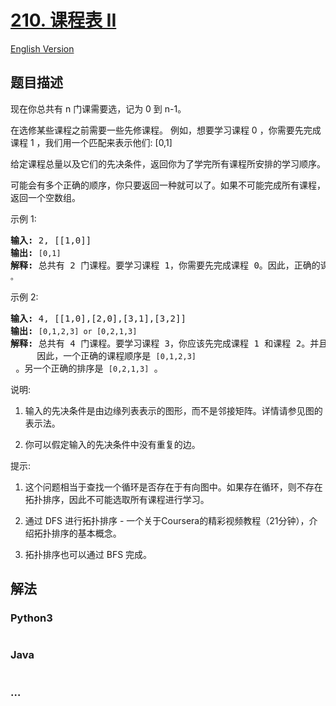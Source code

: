 * [[https://leetcode-cn.com/problems/course-schedule-ii][210. 课程表
II]]
  :PROPERTIES:
  :CUSTOM_ID: 课程表-ii
  :END:
[[./solution/0200-0299/0210.Course Schedule II/README_EN.org][English
Version]]

** 题目描述
   :PROPERTIES:
   :CUSTOM_ID: 题目描述
   :END:

#+begin_html
  <!-- 这里写题目描述 -->
#+end_html

#+begin_html
  <p>
#+end_html

现在你总共有 n 门课需要选，记为 0 到 n-1。

#+begin_html
  </p>
#+end_html

#+begin_html
  <p>
#+end_html

在选修某些课程之前需要一些先修课程。 例如，想要学习课程 0
，你需要先完成课程 1 ，我们用一个匹配来表示他们: [0,1]

#+begin_html
  </p>
#+end_html

#+begin_html
  <p>
#+end_html

给定课程总量以及它们的先决条件，返回你为了学完所有课程所安排的学习顺序。

#+begin_html
  </p>
#+end_html

#+begin_html
  <p>
#+end_html

可能会有多个正确的顺序，你只要返回一种就可以了。如果不可能完成所有课程，返回一个空数组。

#+begin_html
  </p>
#+end_html

#+begin_html
  <p>
#+end_html

示例 1:

#+begin_html
  </p>
#+end_html

#+begin_html
  <pre><strong>输入:</strong> 2, [[1,0]] 
  <strong>输出: </strong><code>[0,1]</code>
  <strong>解释:</strong>&nbsp;总共有 2 门课程。要学习课程 1，你需要先完成课程 0。因此，正确的课程顺序为 <code>[0,1] 。</code></pre>
#+end_html

#+begin_html
  <p>
#+end_html

示例 2:

#+begin_html
  </p>
#+end_html

#+begin_html
  <pre><strong>输入:</strong> 4, [[1,0],[2,0],[3,1],[3,2]]
  <strong>输出: </strong><code>[0,1,2,3] or [0,2,1,3]</code>
  <strong>解释:</strong>&nbsp;总共有 4 门课程。要学习课程 3，你应该先完成课程 1 和课程 2。并且课程 1 和课程 2 都应该排在课程 0 之后。
  &nbsp;    因此，一个正确的课程顺序是&nbsp;<code>[0,1,2,3]</code> 。另一个正确的排序是&nbsp;<code>[0,2,1,3]</code> 。
  </pre>
#+end_html

#+begin_html
  <p>
#+end_html

说明:

#+begin_html
  </p>
#+end_html

#+begin_html
  <ol>
#+end_html

#+begin_html
  <li>
#+end_html

输入的先决条件是由边缘列表表示的图形，而不是邻接矩阵。详情请参见图的表示法。

#+begin_html
  </li>
#+end_html

#+begin_html
  <li>
#+end_html

你可以假定输入的先决条件中没有重复的边。

#+begin_html
  </li>
#+end_html

#+begin_html
  </ol>
#+end_html

#+begin_html
  <p>
#+end_html

提示:

#+begin_html
  </p>
#+end_html

#+begin_html
  <ol>
#+end_html

#+begin_html
  <li>
#+end_html

这个问题相当于查找一个循环是否存在于有向图中。如果存在循环，则不存在拓扑排序，因此不可能选取所有课程进行学习。

#+begin_html
  </li>
#+end_html

#+begin_html
  <li>
#+end_html

通过 DFS 进行拓扑排序 -
一个关于Coursera的精彩视频教程（21分钟），介绍拓扑排序的基本概念。

#+begin_html
  </li>
#+end_html

#+begin_html
  <li>
#+end_html

#+begin_html
  <p>
#+end_html

拓扑排序也可以通过 BFS 完成。

#+begin_html
  </p>
#+end_html

#+begin_html
  </li>
#+end_html

#+begin_html
  </ol>
#+end_html

** 解法
   :PROPERTIES:
   :CUSTOM_ID: 解法
   :END:

#+begin_html
  <!-- 这里可写通用的实现逻辑 -->
#+end_html

#+begin_html
  <!-- tabs:start -->
#+end_html

*** *Python3*
    :PROPERTIES:
    :CUSTOM_ID: python3
    :END:

#+begin_html
  <!-- 这里可写当前语言的特殊实现逻辑 -->
#+end_html

#+begin_src python
#+end_src

*** *Java*
    :PROPERTIES:
    :CUSTOM_ID: java
    :END:

#+begin_html
  <!-- 这里可写当前语言的特殊实现逻辑 -->
#+end_html

#+begin_src java
#+end_src

*** *...*
    :PROPERTIES:
    :CUSTOM_ID: section
    :END:
#+begin_example
#+end_example

#+begin_html
  <!-- tabs:end -->
#+end_html
